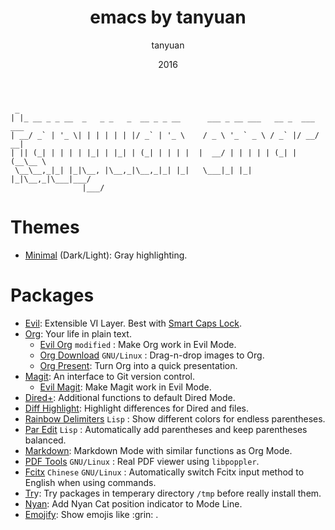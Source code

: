 #+TITLE:  emacs by tanyuan
#+AUTHOR: tanyuan
#+DATE:   2016

#+BEGIN_SRC artist
  _                                         
 | |_ __ _ _ __  _   _ _   _  __ _ _ __      ___ _ __ ___   __ _  ___ ___  
 | __/ _` | '_ \| | | | | | |/ _` | '_ \    / _ \ '_ ` _ \ / _` |/ __/ __|
 | || (_| | | | | |_| | |_| | (_| | | | |  |  __/ | | | | | (_| | (__\__ \
  \__\__,_|_| |_|\__, |\__,_|\__,_|_| |_|   \___|_| |_| |_|\__,_|\___|___/
                 |___/                   
#+END_SRC

[[./screenshot.jpg]]

* Themes
- [[https://github.com/tanyuan/minimal-theme][Minimal]] (Dark/Light): Gray highlighting.
* Packages
- [[https://bitbucket.org/lyro/evil/wiki/Home][Evil]]: Extensible VI Layer. Best with [[https://gist.github.com/tanyuan/55bca522bf50363ae4573d4bdcf06e2e][Smart Caps Lock]].
- [[http://orgmode.org/][Org]]: Your life in plain text.
  - [[https://github.com/edwtjo/evil-org-mode][Evil Org]] =modified= : Make Org work in Evil Mode.
  - [[https://github.com/abo-abo/org-download][Org Download]] =GNU/Linux= : Drag-n-drop images to Org.
  - [[https://github.com/rlister/org-present][Org Present]]: Turn Org into a quick presentation.
- [[https://magit.vc/][Magit]]: An interface to Git version control.
  - [[https://github.com/justbur/evil-magit][Evil Magit]]: Make Magit work in Evil Mode.
- [[https://www.emacswiki.org/emacs/DiredPlus][Dired+]]: Additional functions to default Dired Mode.
- [[https://github.com/dgutov/diff-hl][Diff Highlight]]: Highlight differences for Dired and files.
- [[https://github.com/Fanael/rainbow-delimiters][Rainbow Delimiters]] =Lisp= : Show different colors for endless parentheses.
- [[https://www.emacswiki.org/emacs/ParEdit][Par Edit]] =Lisp= : Automatically add parentheses and keep parentheses balanced.
- [[http://jblevins.org/projects/markdown-mode/][Markdown]]: Markdown Mode with similar functions as Org Mode.
- [[https://github.com/politza/pdf-tools][PDF Tools]] =GNU/Linux= : Real PDF viewer using =libpoppler=.
- [[https://github.com/cute-jumper/fcitx.el][Fcitx]] =Chinese= =GNU/Linux= : Automatically switch Fcitx input method to English when using commands.
- [[https://github.com/larstvei/Try][Tr]]y: Try packages in temperary directory =/tmp= before really install them.
- [[https://github.com/TeMPOraL/nyan-mode][Nyan]]: Add Nyan Cat position indicator to Mode Line.
- [[https://github.com/iqbalansari/emacs-emojify][Emojify]]: Show emojis like :grin: .
